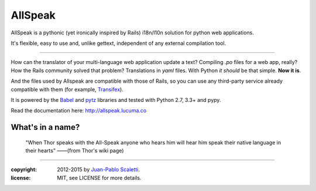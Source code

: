 ===========================
AllSpeak
===========================

.. image:: https://travis-ci.org/lucuma/allspeak.svg?branch=master
   :target: https://travis-ci.org/lucuma/Allspeak
   :alt: Build Status

AllSpeak is a pythonic (yet ironically inspired by Rails) i18n/l10n solution for python web applications.

It's flexible, easy to use and, unlike gettext, independent of any external compilation tool.

-----

How can the translator of your multi-language web application update a text? Compiling `.po` files for a web app, really? How the Rails community solved that problem? Translations in `yaml` files. With Python *it should* be that simple. **Now it is**.

And the files used by Allspeak are compatible with those of Rails, so you can use any third-party service already compatible with them (for example, `Transifex <https://www.transifex.com/>`_).

It is powered by the `Babel <http://babel.pocoo.org/>`_ and `pytz <http://pythonhosted.org/pytz/>`_ libraries and tested with Python 2.7, 3.3+ and pypy.

Read the documentation here: http://allspeak.lucuma.co


What's in a name?
----------------------------------------------

    "When Thor speaks with the All-Speak anyone who hears him will hear him speak their native language in their hearts" ——(from Thor's wiki page)


-----

:copyright: 2012-2015 by `Juan-Pablo Scaletti <http://jpscaletti.com>`_.
:license: MIT, see LICENSE for more details.
